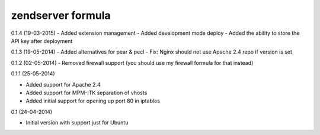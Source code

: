 zendserver formula
================

0.1.4 (19-03-2015)
- Added extension management
- Added development mode deploy
- Added the ability to store the API key after deployment

0.1.3 (19-05-2014)
- Added alternatives for pear & pecl
- Fix: Nginx should not use Apache 2.4 repo if version is set

0.1.2 (02-05-2014)
- Removed firewall support (you should use my firewall formula for that instead)

0.1.1 (25-05-2014)

- Added support for Apache 2.4
- Added support for MPM-ITK separation of vhosts
- Added initial support for opening up port 80 in iptables

0.1 (24-04-2014)

- Initial version with support just for Ubuntu

